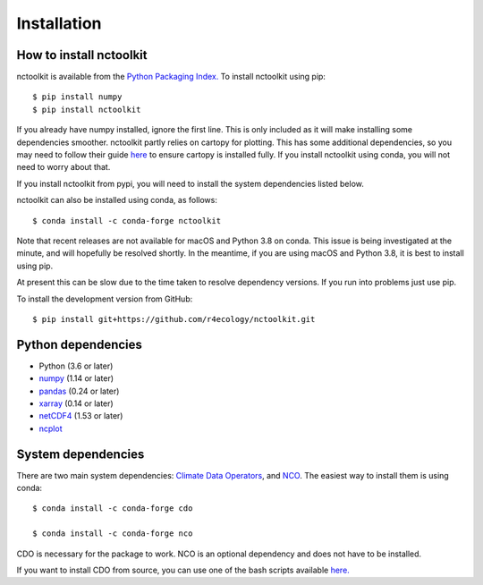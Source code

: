 .. _installing:

Installation
============

How to install nctoolkit
---------------------


nctoolkit is available from the `Python Packaging Index. <https://pypi.org/project/nctoolkit/>`__   To install nctoolkit using pip::

   $ pip install numpy 
   $ pip install nctoolkit 

If you already have numpy installed, ignore the first line. This is only included as it will make installing some dependencies smoother. nctoolkit partly relies on cartopy for plotting. This has some additional dependencies, so you may need to follow their guide `here <https://pypi.org/project/nctoolkit/>`__ to ensure cartopy is installed fully. If you install nctoolkit using conda, you will not need to worry about that.

If you install nctoolkit from pypi, you will need to install the system dependencies listed below.

nctoolkit can also be installed using conda, as follows::

   $ conda install -c conda-forge nctoolkit

Note that recent releases are not available for macOS and Python 3.8 on conda. This issue is being investigated at the minute, and will hopefully be resolved shortly. In the meantime, if you are using macOS and Python 3.8, it is best to install using pip.

At present this can be slow due to the time taken to resolve dependency versions. If you run into problems just use pip. 

To install the development version from GitHub::

   $ pip install git+https://github.com/r4ecology/nctoolkit.git

Python dependencies
---------------------

- Python (3.6 or later)
- `numpy <http://www.numpy.org/>`__ (1.14 or later)
- `pandas <http://pandas.pydata.org/>`__ (0.24 or later)
- `xarray <http://xarray.pydata.org/en/stable/>`__ (0.14 or later)
- `netCDF4 <https://unidata.github.io/netCDF4-python/netCDF4/index.html>`__ (1.53 or later)
- `ncplot <https://ncplot.readthedocs.io/en/stable/>`__ 


System dependencies
---------------------
There are two main system dependencies: `Climate Data Operators <https://code.mpimet.mpg.de/projects/cdo/wiki>`__, and `NCO <http://nco.sourceforge.net/>`__. The easiest way to install them is using conda::

    $ conda install -c conda-forge cdo

    $ conda install -c conda-forge nco


CDO is necessary for the package to work. NCO is an optional dependency and does not have to be installed.

If you want to install CDO from source, you can use one of the bash scripts available `here. <https://github.com/r4ecology/nctoolkit/tree/master/cdo_installers>`__













